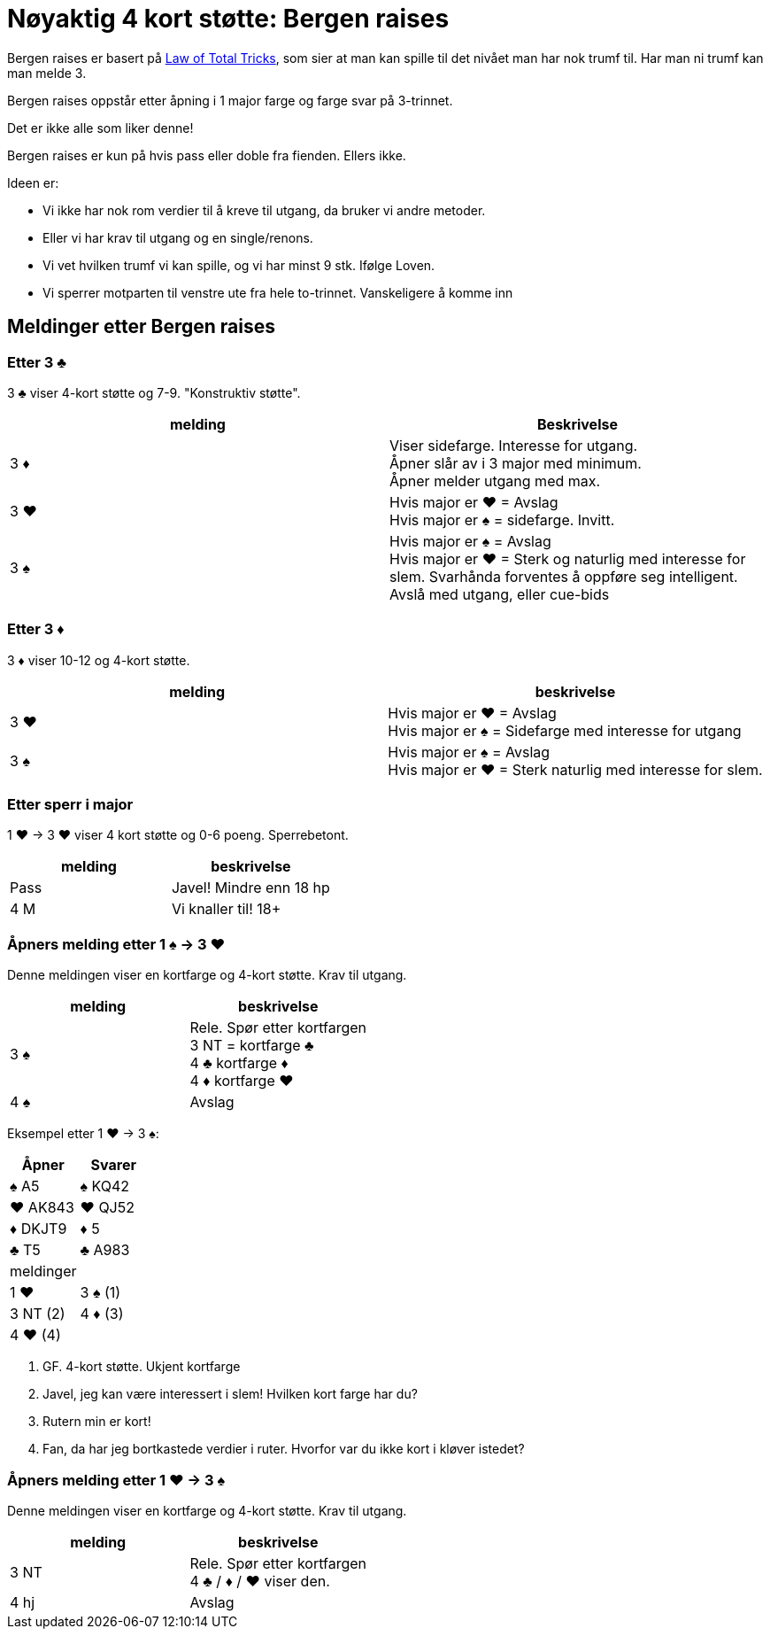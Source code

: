 = Nøyaktig 4 kort støtte: Bergen raises

Bergen raises er basert på https://www.bridgebum.com/law_of_total_tricks.php[Law of Total Tricks], som sier at man kan spille til det nivået man har nok trumf til. Har man ni trumf kan man melde 3.

Bergen raises oppstår etter åpning i 1 major farge og farge svar på 3-trinnet.

Det er ikke alle som liker denne!

Bergen raises er kun på hvis pass eller doble fra fienden. Ellers ikke.

Ideen er:

* Vi ikke har nok rom verdier til å kreve til utgang, da bruker vi andre metoder.
* Eller vi har krav til utgang og en single/renons.
* Vi vet hvilken trumf vi kan spille, og vi har minst 9 stk. Ifølge Loven.
* Vi sperrer motparten til venstre ute fra hele to-trinnet. Vanskeligere å komme inn

== Meldinger etter Bergen raises

=== Etter 3 [.clubs]#♣#
3 [.clubs]#♣# viser 4-kort støtte og 7-9. "Konstruktiv støtte".

|===
| melding | Beskrivelse

| 3 [.diamonds]#♦#
| Viser sidefarge. Interesse for utgang. +
Åpner slår av i 3 major med minimum. +
Åpner melder utgang med max.

| 3 [.hearts]#♥#
| Hvis major er [.hearts]#♥# = Avslag +
Hvis major er [.spades]#♠# = sidefarge. Invitt.

| 3 [.spades]#♠#
| Hvis major er [.spades]#♠# = Avslag +
Hvis major er [.hearts]#♥# = Sterk og naturlig med interesse for slem. Svarhånda forventes å oppføre seg intelligent. Avslå med utgang, eller cue-bids
|===

=== Etter 3 [.diamonds]#♦#

3 [.diamonds]#♦# viser 10-12 og 4-kort støtte.

|===
| melding | beskrivelse

| 3 [.hearts]#♥#
| Hvis major er [.hearts]#♥# = Avslag +
Hvis major er [.spades]#♠# = Sidefarge med interesse for utgang

| 3 [.spades]#♠#
| Hvis major er [.spades]#♠# = Avslag +
Hvis major er [.hearts]#♥# = Sterk naturlig med interesse for slem.
|===

=== Etter sperr i major

1 [.hearts]#♥# -> 3 [.hearts]#♥# viser 4 kort støtte og 0-6 poeng. Sperrebetont.

|===
| melding | beskrivelse

| Pass
| Javel! Mindre enn 18 hp

| 4 M
| Vi knaller til! 18+
|===

=== Åpners melding etter 1 [.spades]#♠# -> 3 [.hearts]#♥#

Denne meldingen viser en kortfarge og 4-kort støtte. Krav til utgang.

|===
| melding | beskrivelse

| 3 [.spades]#♠#
| Rele. Spør etter kortfargen +
3 NT = kortfarge [.clubs]#♣# +
4 [.clubs]#♣# kortfarge [.diamonds]#♦# +
4 [.diamonds]#♦# kortfarge [.hearts]#♥#

| 4 [.spades]#♠#
| Avslag
|===

Eksempel etter 1 [.hearts]#♥# -> 3 [.spades]#♠#:

|===
| Åpner | Svarer

| [.spades]#♠# A5 | [.spades]#♠# KQ42
| [.hearts]#♥# AK843 | [.hearts]#♥# QJ52

| [.diamonds]#♦# DKJT9 | [.diamonds]#♦# 5
| [.clubs]#♣# T5 | [.clubs]#♣# A983

| meldinger
|

| 1 [.hearts]#♥# | 3 [.spades]#♠# (1)
| 3 NT (2) | 4 [.diamonds]#♦# (3)
| 4 [.hearts]#♥# (4)
|
|===

1. GF. 4-kort støtte. Ukjent kortfarge
2. Javel, jeg kan være interessert i slem! Hvilken kort farge har du?
3. Rutern min er kort!
4. Fan, da har jeg bortkastede verdier i ruter. Hvorfor var du ikke kort i kløver istedet?

=== Åpners melding etter 1 [.hearts]#♥# -> 3 [.spades]#♠#

Denne meldingen viser en kortfarge og 4-kort støtte. Krav til utgang.

|===
| melding | beskrivelse

| 3 NT
| Rele. Spør etter kortfargen +
4 [.clubs]#♣# / [.diamonds]#♦# / [.hearts]#♥# viser den.

| 4 hj
| Avslag
|===

